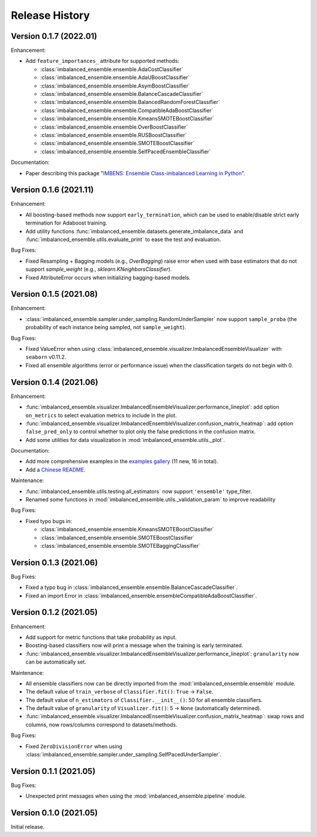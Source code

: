 Release History
***************

Version 0.1.7 (2022.01)
=========================

Enhancement: 

- Add ``feature_importances_`` attribute for supported methods:

  - :class:`imbalanced_ensemble.ensemble.AdaCostClassifier`
  - :class:`imbalanced_ensemble.ensemble.AdaUBoostClassifier`
  - :class:`imbalanced_ensemble.ensemble.AsymBoostClassifier`
  - :class:`imbalanced_ensemble.ensemble.BalanceCascadeClassifier`
  - :class:`imbalanced_ensemble.ensemble.BalancedRandomForestClassifier`
  - :class:`imbalanced_ensemble.ensemble.CompatibleAdaBoostClassifier`
  - :class:`imbalanced_ensemble.ensemble.KmeansSMOTEBoostClassifier`
  - :class:`imbalanced_ensemble.ensemble.OverBoostClassifier`
  - :class:`imbalanced_ensemble.ensemble.RUSBoostClassifier`
  - :class:`imbalanced_ensemble.ensemble.SMOTEBoostClassifier`
  - :class:`imbalanced_ensemble.ensemble.SelfPacedEnsembleClassifier`

Documentation:

- Paper describing this package "`IMBENS: Ensemble Class-imbalanced Learning in Python <https://arxiv.org/abs/2111.12776>`_".

Version 0.1.6 (2021.11)
=========================

Enhancement: 

- All boosting-based methods now support ``early_termination``, which can be used to enable/disable strict early termination for Adaboost training.
- Add utility functions :func:`imbalanced_ensemble.datasets.generate_imbalance_data` and :func:`imbalanced_ensemble.utils.evaluate_print` to ease the test and evaluation.

Bug Fixes:

- Fixed Resampling + Bagging models (e.g., `OverBagging`) raise error when used with base estimators that do not support `sample_weight` (e.g., `sklearn.KNeighborsClassifier`). 
- Fixed AttributeError occurs when initializing bagging-based models.

Version 0.1.5 (2021.08)
=========================

Enhancement: 

- :class:`imbalanced_ensemble.sampler.under_sampling.RandomUnderSampler` now support ``sample_proba`` (the probability of each instance being sampled, not ``sample_weight``).

Bug Fixes:

- Fixed ValueError when using :class:`imbalanced_ensemble.visualizer.ImbalancedEnsembleVisualizer` with ``seaborn`` v0.11.2.
- Fixed all ensemble algorithms (error or performance issue) when the classification targets do not begin with 0.

Version 0.1.4 (2021.06)
=========================

Enhancement: 

- :func:`imbalanced_ensemble.visualizer.ImbalancedEnsembleVisualizer.performance_lineplot`: add option ``on_metrics`` to select evaluation metrics to include in the plot. 
- :func:`imbalanced_ensemble.visualizer.ImbalancedEnsembleVisualizer.confusion_matrix_heatmap`: add option ``false_pred_only`` to control whether to plot only the false predictions in the confusion matrix.
- Add some utilities for data visualization in :mod:`imbalanced_ensemble.utils._plot`.


Documentation:

- Add more comprehensive examples in the `examples gallery <https://imbalanced-ensemble.readthedocs.io/en/latest/auto_examples/index.html#>`_ (11 new, 16 in total).
- Add a `Chinese README <https://github.com/ZhiningLiu1998/imbalanced-ensemble/blob/main/docs/README_CN.md>`_.

Maintenance:

- :func:`imbalanced_ensemble.utils.testing.all_estimators` now support ``'ensemble'`` type_filter.
- Renamed some functions in :mod:`imbalanced_ensemble.utils._validation_param` to improve readability

Bug Fixes:

- Fixed typo bugs in:
  
  - :class:`imbalanced_ensemble.ensemble.KmeansSMOTEBoostClassifier`
  - :class:`imbalanced_ensemble.ensemble.SMOTEBoostClassifier`
  - :class:`imbalanced_ensemble.ensemble.SMOTEBaggingClassifier`

Version 0.1.3 (2021.06)
=========================

Bug Fixes:

- Fixed a typo bug in :class:`imbalanced_ensemble.ensemble.BalanceCascadeClassifier`.
- Fixed an import Error in :class:`imbalanced_ensemble.ensembleCompatibleAdaBoostClassifier`.

Version 0.1.2 (2021.05)
=========================


Enhancement: 

- Add support for metric functions that take probability as input.
- Boosting-based classifiers now will print a message when the training is early terminated.
- :func:`imbalanced_ensemble.visualizer.ImbalancedEnsembleVisualizer.performance_lineplot`: ``granularity`` now can be automatically set.

Maintenance:

- All ensemble classifiers now can be directly imported from the :mod:`imbalanced_ensemble.ensemble` module.
- The default value of ``train_verbose`` of ``Classifier.fit()``: ``True`` -> ``False``.
- The default value of ``n_estimators`` of ``Classifier.__init__()``: 50 for all ensemble classifiers.
- The default value of ``granularity`` of ``Visualizer.fit()``: 5 -> ``None`` (automatically determined).
- :func:`imbalanced_ensemble.visualizer.ImbalancedEnsembleVisualizer.confusion_matrix_heatmap`: swap rows and columns, now rows/columns correspond to datasets/methods.

Bug Fixes:

- Fixed ``ZeroDivisionError`` when using :class:`imbalanced_ensemble.sampler.under_sampling.SelfPacedUnderSampler`.


Version 0.1.1 (2021.05)
=========================

Bug Fixes:

- Unexpected print messages when using the :mod:`imbalanced_ensemble.pipeline` module.

Version 0.1.0 (2021.05)
=========================

Initial release.